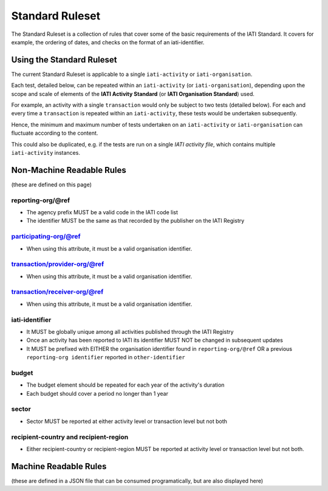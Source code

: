 Standard Ruleset
================
The Standard Ruleset is a collection of rules that cover some of the basic requirements of the IATI Standard. It covers for example, the ordering of dates, and checks on the format of an iati-identifier. 

Using the Standard Ruleset
^^^^^^^^^^^^^^^^^^^^^^^^^^

The current Standard Ruleset is applicable to a single ``iati-activity`` or ``iati-organisation``.

Each test, detailed below, can be repeated within an ``iati-activity`` (or ``iati-organisation``), depending upon the scope and scale of elements of the **IATI Activity Standard** (or **IATI Organisation Standard**) used.

For example, an activity with a single ``transaction`` would only be subject to two tests (detailed below).  For each and every time a ``transaction`` is repeated within an ``iati-activity``, these tests would be undertaken subsequently.  

Hence, the minimum and maximum number of tests undertaken on an ``iati-activity`` or ``iati-organisation`` can fluctuate according to the content.

This could also be duplicated, e.g. if the tests are run on a single *IATI activity file*, which contains multiple ``iati-activity`` instances.

Non-Machine Readable Rules
^^^^^^^^^^^^^^^^^^^^^^^^^^

(these are defined on this page)

reporting-org/\@ref
-------------------

* The agency prefix MUST be a valid code in the IATI code list
* The identifier MUST be the same as that recorded by the publisher on the IATI Registry

participating-org/@ref
----------------------

* When using this attribute, it must be a valid organisation identifier.

transaction/provider-org/@ref
-----------------------------

* When using this attribute, it must be a valid organisation identifier.

transaction/receiver-org/@ref
-----------------------------

* When using this attribute, it must be a valid organisation identifier.

iati-identifier
---------------

* It MUST be globally unique among all activities published through the IATI Registry
* Once an activity has been reported to IATI its identifier MUST NOT be changed in subsequent updates
* It MUST be prefixed with EITHER the organisation identifier found in ``reporting-org/@ref`` OR a previous ``reporting-org identifier`` reported in ``other-identifier``

budget
------

* The budget element should be repeated for each year of the activity's duration
* Each budget should cover a period no longer than 1 year

sector
------

* Sector MUST be reported at either activity level or transaction level but not both

recipient-country and recipient-region
--------------------------------------

* Either recipient-country or recipient-region MUST be reported at activity level or transaction level but not both.


Machine Readable Rules
^^^^^^^^^^^^^^^^^^^^^^

(these are defined in a JSON file that can be consumed programatically, but are also displayed here)
